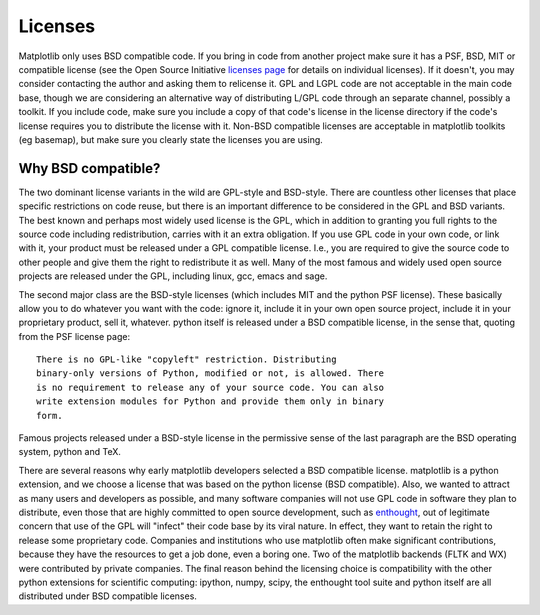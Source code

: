 .. _license-discussion:

Licenses
========

Matplotlib only uses BSD compatible code.  If you bring in code from
another project make sure it has a PSF, BSD, MIT or compatible license
(see the Open Source Initiative `licenses page
<http://www.opensource.org/licenses>`_ for details on individual
licenses).  If it doesn't, you may consider contacting the author and
asking them to relicense it.  GPL and LGPL code are not acceptable in
the main code base, though we are considering an alternative way of
distributing L/GPL code through an separate channel, possibly a
toolkit.  If you include code, make sure you include a copy of that
code's license in the license directory if the code's license requires
you to distribute the license with it.  Non-BSD compatible licenses
are acceptable in matplotlib toolkits (eg basemap), but make sure you
clearly state the licenses you are using.

Why BSD compatible?
-------------------

The two dominant license variants in the wild are GPL-style and
BSD-style. There are countless other licenses that place specific
restrictions on code reuse, but there is an important difference to be
considered in the GPL and BSD variants.  The best known and perhaps
most widely used license is the GPL, which in addition to granting you
full rights to the source code including redistribution, carries with
it an extra obligation. If you use GPL code in your own code, or link
with it, your product must be released under a GPL compatible
license. I.e., you are required to give the source code to other
people and give them the right to redistribute it as well. Many of the
most famous and widely used open source projects are released under
the GPL, including linux, gcc, emacs and sage.

The second major class are the BSD-style licenses (which includes MIT
and the python PSF license). These basically allow you to do whatever
you want with the code: ignore it, include it in your own open source
project, include it in your proprietary product, sell it,
whatever. python itself is released under a BSD compatible license, in
the sense that, quoting from the PSF license page::

    There is no GPL-like "copyleft" restriction. Distributing
    binary-only versions of Python, modified or not, is allowed. There
    is no requirement to release any of your source code. You can also
    write extension modules for Python and provide them only in binary
    form.

Famous projects released under a BSD-style license in the permissive
sense of the last paragraph are the BSD operating system, python and
TeX.

There are several reasons why early matplotlib developers selected a
BSD compatible license. matplotlib is a python extension, and we
choose a license that was based on the python license (BSD
compatible).  Also, we wanted to attract as many users and developers
as possible, and many software companies will not use GPL code in
software they plan to distribute, even those that are highly committed
to open source development, such as `enthought
<http://enthought.com>`_, out of legitimate concern that use of the
GPL will "infect" their code base by its viral nature. In effect, they
want to retain the right to release some proprietary code. Companies
and institutions who use matplotlib often make significant
contributions, because they have the resources to get a job done, even
a boring one. Two of the matplotlib backends (FLTK and WX) were
contributed by private companies.  The final reason behind the
licensing choice is compatibility with the other python extensions for
scientific computing: ipython, numpy, scipy, the enthought tool suite
and python itself are all distributed under BSD compatible licenses.
